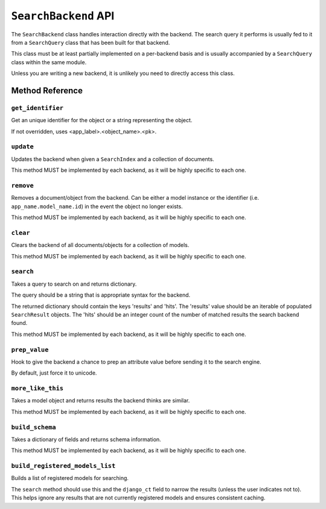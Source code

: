 .. _ref-searchbackend-api:

=====================
``SearchBackend`` API
=====================

.. class:: SearchBackend(site=None)

The ``SearchBackend`` class handles interaction directly with the backend. The
search query it performs is usually fed to it from a ``SearchQuery`` class that
has been built for that backend.

This class must be at least partially implemented on a per-backend basis and
is usually accompanied by a ``SearchQuery`` class within the same module.

Unless you are writing a new backend, it is unlikely you need to directly
access this class.


Method Reference
================

``get_identifier``
------------------

.. method:: SearchBackend.get_identifier(self, obj_or_string)

Get an unique identifier for the object or a string representing the
object.

If not overridden, uses <app_label>.<object_name>.<pk>.

``update``
----------

.. method:: SearchBackend.update(self, index, iterable)

Updates the backend when given a ``SearchIndex`` and a collection of
documents.

This method MUST be implemented by each backend, as it will be highly
specific to each one.

``remove``
----------

.. method:: SearchBackend.remove(self, obj_or_string)

Removes a document/object from the backend. Can be either a model
instance or the identifier (i.e. ``app_name.model_name.id``) in the
event the object no longer exists.

This method MUST be implemented by each backend, as it will be highly
specific to each one.

``clear``
---------

.. method:: SearchBackend.clear(self, models=[])

Clears the backend of all documents/objects for a collection of models.

This method MUST be implemented by each backend, as it will be highly
specific to each one.

``search``
----------

.. method:: SearchBackend.search(self, query_string, sort_by=None, start_offset=0, end_offset=None, fields='', highlight=False, facets=None, date_facets=None, query_facets=None, narrow_queries=None, spelling_query=None, limit_to_registered_models=True, **kwargs)

Takes a query to search on and returns dictionary.

The query should be a string that is appropriate syntax for the backend.

The returned dictionary should contain the keys 'results' and 'hits'.
The 'results' value should be an iterable of populated ``SearchResult``
objects. The 'hits' should be an integer count of the number of matched
results the search backend found.

This method MUST be implemented by each backend, as it will be highly
specific to each one.

``prep_value``
--------------

.. method:: SearchBackend.prep_value(self, value)

Hook to give the backend a chance to prep an attribute value before
sending it to the search engine.

By default, just force it to unicode.

``more_like_this``
------------------

.. method:: SearchBackend.more_like_this(self, model_instance)

Takes a model object and returns results the backend thinks are similar.

This method MUST be implemented by each backend, as it will be highly
specific to each one.

``build_schema``
----------------

.. method:: SearchBackend.build_schema(self, fields)

Takes a dictionary of fields and returns schema information.

This method MUST be implemented by each backend, as it will be highly
specific to each one.

``build_registered_models_list``
--------------------------------

.. method:: SearchBackend.build_registered_models_list(self)

Builds a list of registered models for searching.

The ``search`` method should use this and the ``django_ct`` field to
narrow the results (unless the user indicates not to). This helps ignore
any results that are not currently registered models and ensures
consistent caching.
